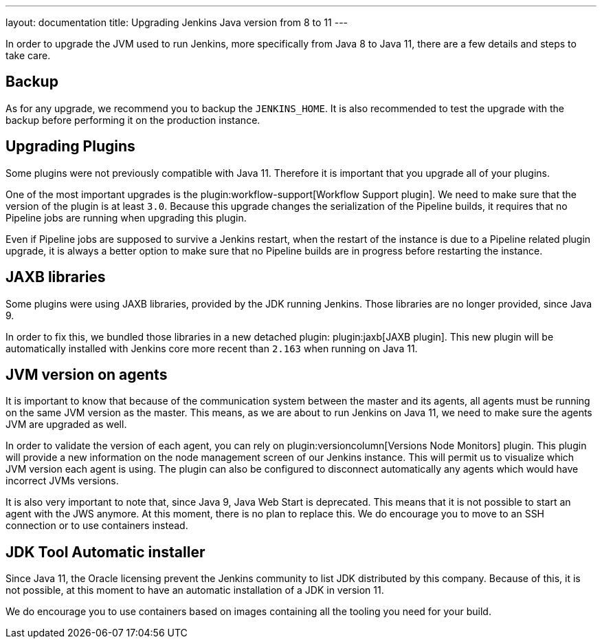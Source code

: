 ---
layout: documentation
title: Upgrading Jenkins Java version from 8 to 11
---

In order to upgrade the JVM used to run Jenkins, more specifically from Java 8 to Java 11, there are a few details and steps to take care.

== Backup

As for any upgrade, we recommend you to backup the `JENKINS_HOME`.
It is also recommended to test the upgrade with the backup before performing it on the production instance.

== Upgrading Plugins

Some plugins were not previously compatible with Java 11.
Therefore it is important that you upgrade all of your plugins.

One of the most important upgrades is the plugin:workflow-support[Workflow Support plugin].
We need to make sure that the version of the plugin is at least `3.0`.
Because this upgrade changes the serialization of the Pipeline builds, it requires that no Pipeline jobs are running when upgrading this plugin. 

Even if Pipeline jobs are supposed to survive a Jenkins restart, when the restart of the instance is due to a Pipeline related plugin upgrade, it is always a better option to make sure that no Pipeline builds are in progress before restarting the instance.

== JAXB libraries

Some plugins were using JAXB libraries, provided by the JDK running Jenkins.
Those libraries are no longer provided, since Java 9.

In order to fix this, we bundled those libraries in a new detached plugin: plugin:jaxb[JAXB plugin].
This new plugin will be automatically installed with Jenkins core more recent than `2.163` when running on Java 11.

== JVM version on agents

It is important to know that because of the communication system between the master and its agents, all agents must be running on the same JVM version as the master.
This means, as we are about to run Jenkins on Java 11, we need to make sure the agents JVM are upgraded as well.

In order to validate the version of each agent, you can rely on plugin:versioncolumn[Versions Node Monitors] plugin.
This plugin will provide a new information on the node management screen of our Jenkins instance.
This will permit us to visualize which JVM version each agent is using.
The plugin can also be configured to disconnect automatically any agents which would have incorrect JVMs versions.

It is also very important to note that, since Java 9, Java Web Start is deprecated. 
This means that it is not possible to start an agent with the JWS anymore.
At this moment, there is no plan to replace this. 
We do encourage you to move to an SSH connection or to use containers instead.

== JDK Tool Automatic installer

Since Java 11, the Oracle licensing prevent the Jenkins community to list JDK distributed by this company.
Because of this, it is not possible, at this moment to have an automatic installation of a JDK in version 11.

We do encourage you to use containers based on images containing all the tooling you need for your build.
